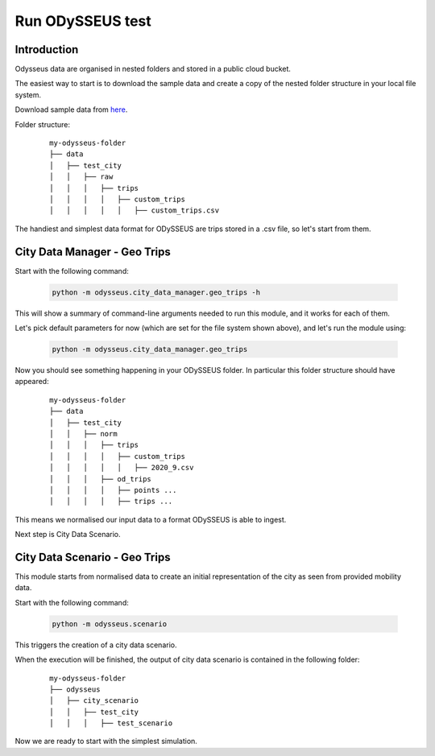 Run ODySSEUS test
=================================

Introduction
---------------------------------------------------

Odysseus data are organised in nested folders and stored in a public cloud bucket.

The easiest way to start is to download the sample data and create a copy of the nested folder structure in your local file system.

Download sample data from `here`_.

.. _here: https://storage.googleapis.com/odysseus_paper/data_backup/data/test_city/raw/trips/custom_trips/custom_trips.csv


Folder structure:

      ::

          my-odysseus-folder
          ├── data
          │   ├── test_city
          │   │   ├── raw
          │   │   │   ├── trips
          │   │   │   │   ├── custom_trips
          │   │   │   │   │   ├── custom_trips.csv


The handiest and simplest data format for ODySSEUS are trips stored in a .csv file, so let's start from them.

City Data Manager - Geo Trips
---------------------------------------------------

Start with the following command:

   .. code-block:: console

      python -m odysseus.city_data_manager.geo_trips -h

This will show a summary of command-line arguments needed to run this module, and it works for each of them.

Let's pick default parameters for now (which are set for the file system shown above), and let's run the module using:

   .. code-block:: console

      python -m odysseus.city_data_manager.geo_trips

Now you should see something happening in your ODySSEUS folder.
In particular this folder structure should have appeared:

      ::

          my-odysseus-folder
          ├── data
          │   ├── test_city
          │   │   ├── norm
          │   │   │   ├── trips
          │   │   │   │   ├── custom_trips
          │   │   │   │   │   ├── 2020_9.csv
          │   │   │   ├── od_trips
          │   │   │   │   ├── points ...
          │   │   │   │   ├── trips ...



This means we normalised our input data to a format ODySSEUS is able to ingest.

Next step is City Data Scenario.

City Data Scenario - Geo Trips
---------------------------------------------------

This module starts from normalised data to create an initial representation of the city as seen from provided mobility data.

Start with the following command:

   .. code-block:: console

      python -m odysseus.scenario

This triggers the creation of a city data scenario.

When the execution will be finished, the output of city data scenario is contained in the following folder:

      ::

          my-odysseus-folder
          ├── odysseus
          │   ├── city_scenario
          │   │   ├── test_city
          │   │   │   ├── test_scenario

Now we are ready to start with the simplest simulation.

